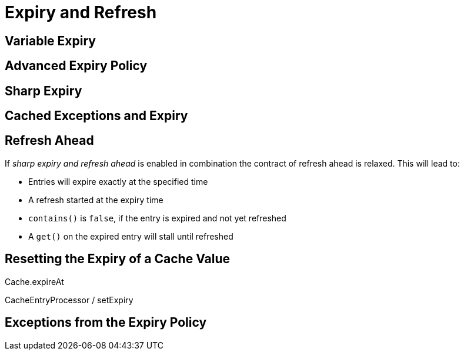 = Expiry and Refresh

== Variable Expiry

== Advanced Expiry Policy

== Sharp Expiry

== Cached Exceptions and Expiry


== Refresh Ahead



If _sharp expiry and refresh ahead_ is enabled in combination the contract of refresh ahead
is relaxed. This will lead to:

 - Entries will expire exactly at the specified time
 - A refresh started at the expiry time
 - `contains()` is `false`, if the entry is expired and not yet refreshed
 - A `get()` on the expired entry will stall until refreshed

== Resetting the Expiry of a Cache Value

Cache.expireAt

CacheEntryProcessor / setExpiry




== Exceptions from the Expiry Policy

